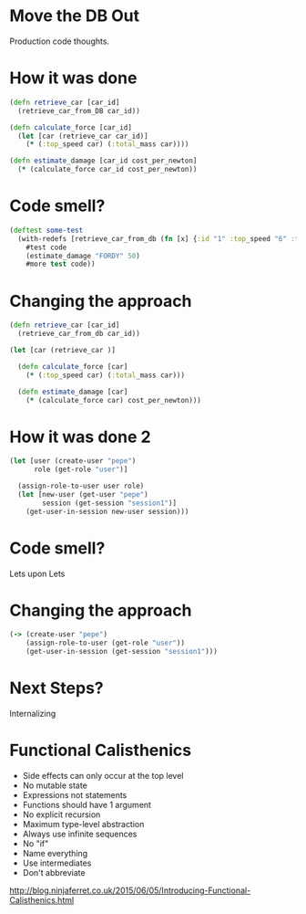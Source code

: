 * Move the DB Out

Production code thoughts.

* How it was done 
#+BEGIN_SRC clojure
(defn retrieve_car [car_id] 
  (retrieve_car_from_DB car_id))

(defn calculate_force [car_id]
  (let [car (retrieve_car car_id)]
    (* (:top_speed car) (:total_mass car))))

(defn estimate_damage [car_id cost_per_newton]
  (* (calculate_force car_id cost_per_newton))

#+END_SRC

* Code smell?
#+BEGIN_SRC clojure
(deftest some-test 
  (with-redefs [retrieve_car_from_db (fn [x] {:id "1" :top_speed "6" :total_mass "5"})]
    #test code
    (estimate_damage "FORDY" 50)
    #more test code))

#+END_SRC

* Changing the approach
#+BEGIN_SRC clojure
(defn retrieve_car [car_id] 
  (retrieve_car_from_db car_id))

(let [car (retrieve_car )]

  (defn calculate_force [car]
    (* (:top_speed car) (:total_mass car)))

  (defn estimate_damage [car]
    (* (calculate_force car) cost_per_newton)))

#+END_SRC

* How it was done 2
#+BEGIN_SRC clojure
(let [user (create-user "pepe")
      role (get-role "user")]

  (assign-role-to-user user role)
  (let [new-user (get-user "pepe")
        session (get-session "session1")]
    (get-user-in-session new-user session)))

#+END_SRC

* Code smell?

Lets upon Lets

* Changing the approach
#+BEGIN_SRC clojure
(-> (create-user "pepe")
    (assign-role-to-user (get-role "user"))
    (get-user-in-session (get-session "session1")))

#+END_SRC

* Next Steps?

Internalizing

* Functional Calisthenics

- Side effects can only occur at the top level
- No mutable state
- Expressions not statements
- Functions should have 1 argument
- No explicit recursion
- Maximum type-level abstraction
- Always use infinite sequences
- No "if"
- Name everything 
- Use intermediates
- Don't abbreviate

http://blog.ninjaferret.co.uk/2015/06/05/Introducing-Functional-Calisthenics.html
